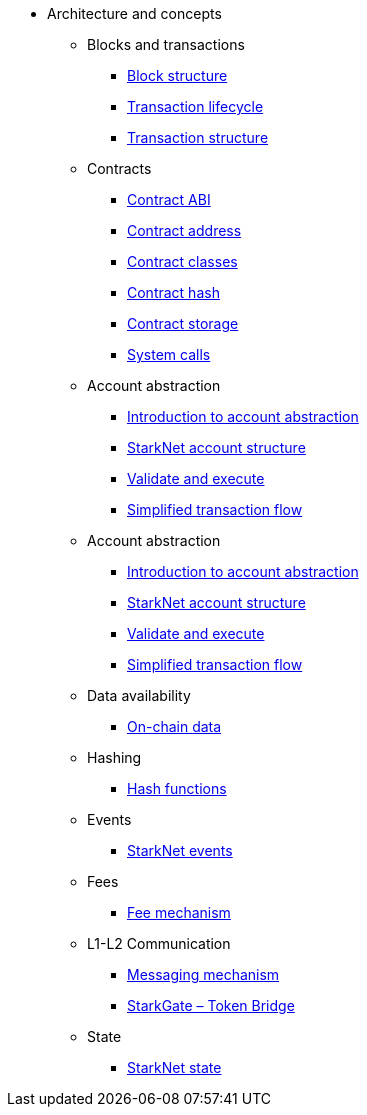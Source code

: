 * Architecture and concepts

** Blocks and transactions
*** xref:Blocks/header.adoc[Block structure]
*** xref:Blocks/transaction-life-cycle.adoc[Transaction lifecycle]
*** xref:Blocks/transactions.adoc[Transaction structure]

** Contracts
*** xref:Contracts/contract-abi.adoc[Contract ABI]
*** xref:Contracts/contract-address.adoc[Contract address]
*** xref:Contracts/contract-classes.adoc[Contract classes]
*** xref:Contracts/contract-hash.adoc[Contract hash]
*** xref:Contracts/contract-storage.adoc[Contract storage]
*** xref:Contracts/system-calls.adoc[System calls]

** Account abstraction
*** xref:Account_Abstraction/introduction.adoc[Introduction to account abstraction]
*** xref:Account_Abstraction/approach.adoc[StarkNet account structure]
*** xref:Account_Abstraction/validate_and_execute.adoc[Validate and execute]
*** xref:Account_Abstraction/simplified_transaction_flow.adoc[Simplified transaction flow]

** Account abstraction
*** xref:Account_Abstraction/introduction.adoc[Introduction to account abstraction]
*** xref:Account_Abstraction/approach.adoc[StarkNet account structure]
*** xref:Account_Abstraction/validate_and_execute.adoc[Validate and execute]
*** xref:Account_Abstraction/simplified_transaction_flow.adoc[Simplified transaction flow]

** Data availability
*** xref:Data_Availability/on-chain-data.adoc[On-chain data]

** Hashing
*** xref:Hashing/hash-functions.adoc[Hash functions]

** Events
*** xref:Events/starknet-events.adoc[StarkNet events]

** Fees
*** xref:Fees/fee-mechanism.adoc[Fee mechanism]

** L1-L2 Communication
*** xref:L1-L2_Communication/messaging-mechanism.adoc[Messaging mechanism]
*** xref:L1-L2_Communication/token-bridge.adoc[StarkGate – Token Bridge]

** State
*** xref:State/starknet-state.adoc[StarkNet state]
